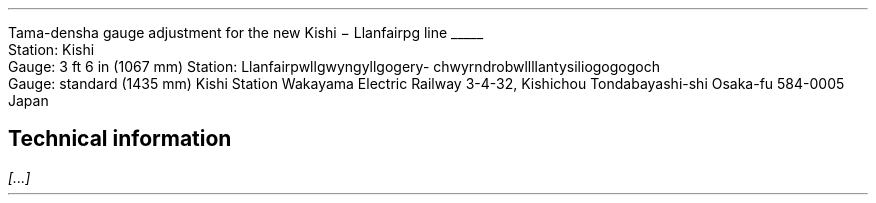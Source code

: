 .Tl safe
Tama-densha gauge adjustment for the new Kishi \- Llanfairpg line
.Bo LF
.\" doodle on the margins from the box
\h'\n(.lu-\n(.iu-\n(.ku-1'\v'-3'\D'e 6 3'\h'-5.2'\v'-1.05'\
\D'l 0 -1.2'\D'l 1.2 0.85'\h'2'\D'l 1.2 -0.85'\D'l 0 1.2'\
\h'-4.2'\v'0.7'\D'e 1.5 0.7'\h'-0.95'\D'e 0.4 0.7'\
\h'1.55'\D'e 1.5 0.7'\h'-0.95'\D'e 0.4 0.7'\
\h'-1.45'\v'0.4'\D'~ 0 0.5 -0.2 0.2 -0.4 -0.1 -0.1 -0.1'\
\h'0.7'\v'-0.5'\D'~ 0 0.5 0.2 0.2 0.4 -0.1 0.1 -0.1'\
\h'0.5'\z\l'3'\v'-0.2'\z\D'l 2.8 -0.5'\v'0.4'\z\D'l 2.8 0.5'\v'-0.2'\
\h'-2.4'\z\l'-3'\v'-0.2'\z\D'l -2.8 -0.5'\v'0.4'\z\D'l -2.8 0.5'\h'|0'
.sp -1  \" back up one line
Station: Kishi
.br
Gauge: 3 ft 6 in (1067 mm)
.Hs
Station: Llanfair\%pwllgwyngyll\%gogery\%chwyrn\%drobwll\%llan\%\
tysilio\%gogo\%goch
.br
Gauge: standard (1435 mm)
.Ad "Station master Nitama"
Kishi Station
Wakayama Electric Railway
3-4-32, Kishichou
Tondabayashi-shi
Osaka-fu 584-0005
Japan
.Ae
.SH
Technical information
.LP
.I [...]
